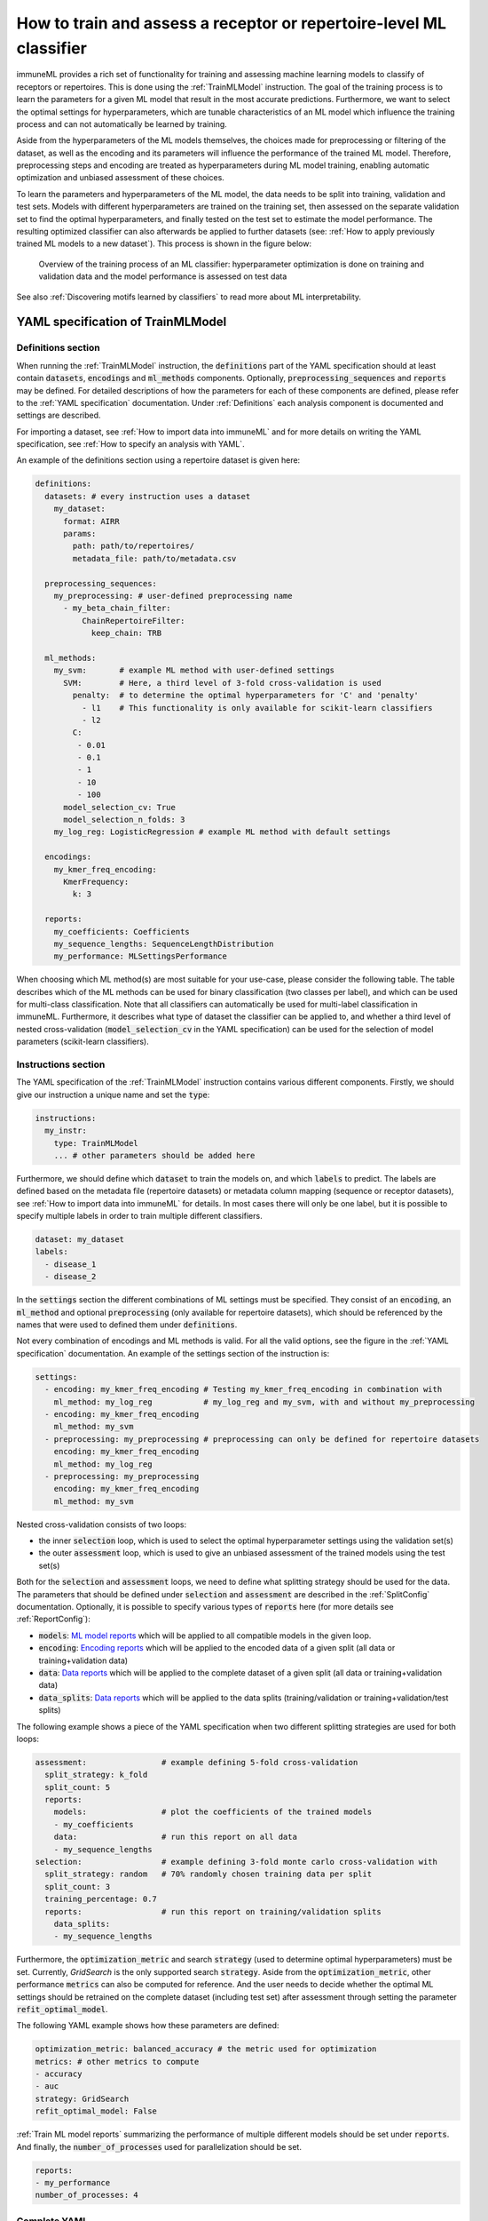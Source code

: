 How to train and assess a receptor or repertoire-level ML classifier
====================================================================

.. meta::

   :twitter:card: summary
   :twitter:site: @immuneml
   :twitter:title: immuneML: train and assess an ML classifier
   :twitter:description: See tutorials on how to train and assess an ML classifier.
   :twitter:image: https://docs.immuneml.uio.no/_images/receptor_classification_overview.png


immuneML provides a rich set of functionality for training and assessing machine learning models to classify of receptors
or repertoires. This is done using the :ref:`TrainMLModel` instruction.
The goal of the training process is to learn the parameters for a given ML model that result in the most accurate predictions.
Furthermore, we want to select the optimal settings for hyperparameters, which are tunable characteristics of an ML model which
influence the training process and can not automatically be learned by training.

Aside from the hyperparameters of the ML models themselves, the choices made for preprocessing or filtering of the dataset,
as well as the encoding and its parameters will influence the performance of the trained ML model. Therefore, preprocessing steps
and encoding are treated as hyperparameters during ML model training, enabling automatic optimization and unbiased assessment of these choices.

To learn the parameters and hyperparameters of the ML model, the data needs to be split into training, validation and test sets.
Models with different hyperparameters are trained on the training set, then assessed on the separate validation set to find
the optimal hyperparameters, and finally tested on the test set to estimate the model performance.
The resulting optimized classifier can also afterwards be applied to further datasets
(see: :ref:`How to apply previously trained ML models to a new dataset`).
This process is shown in the figure below:

.. figure:: ../_static/images/ml_process_overview.png
  :width: 50%

  Overview of the training process of an ML classifier: hyperparameter
  optimization is done on training and validation data and the model performance is
  assessed on test data

See also :ref:`Discovering motifs learned by classifiers` to read more about ML interpretability.

YAML specification of TrainMLModel
------------------------------------------------------------------

Definitions section
^^^^^^^^^^^^^^^^^^^^^^^

When running the :ref:`TrainMLModel` instruction, the :code:`definitions` part of the YAML specification should at
least contain :code:`datasets`, :code:`encodings` and :code:`ml_methods` components. Optionally, :code:`preprocessing_sequences`
and :code:`reports` may be defined. For detailed descriptions of how the parameters for each of these components are defined,
please refer to the :ref:`YAML specification` documentation. Under :ref:`Definitions` each analysis component is documented
and settings are described.

For importing a dataset, see :ref:`How to import data into immuneML` and for more details on writing the YAML specification, see :ref:`How to specify an analysis with YAML`.

An example of the definitions section using a repertoire dataset is given here:


.. highlight:: yaml
.. code-block:: yaml

  definitions:
    datasets: # every instruction uses a dataset
      my_dataset:
        format: AIRR
        params:
          path: path/to/repertoires/
          metadata_file: path/to/metadata.csv

    preprocessing_sequences:
      my_preprocessing: # user-defined preprocessing name
        - my_beta_chain_filter:
            ChainRepertoireFilter:
              keep_chain: TRB

    ml_methods:
      my_svm:       # example ML method with user-defined settings
        SVM:        # Here, a third level of 3-fold cross-validation is used
          penalty:  # to determine the optimal hyperparameters for 'C' and 'penalty'
            - l1    # This functionality is only available for scikit-learn classifiers
            - l2
          C:
           - 0.01
           - 0.1
           - 1
           - 10
           - 100
        model_selection_cv: True
        model_selection_n_folds: 3
      my_log_reg: LogisticRegression # example ML method with default settings

    encodings:
      my_kmer_freq_encoding:
        KmerFrequency:
          k: 3

    reports:
      my_coefficients: Coefficients
      my_sequence_lengths: SequenceLengthDistribution
      my_performance: MLSettingsPerformance


When choosing which ML method(s) are most suitable for your use-case, please consider the following table.
The table describes which of the ML methods can be used for binary classification (two classes per label), and which
can be used for multi-class classification. Note that all classifiers can automatically be used for multi-label classification
in immuneML.
Furthermore, it describes what type of dataset the classifier can be applied to, and whether a third level of nested cross-validation
(:code:`model_selection_cv` in the YAML specification) can be used for the selection of model parameters (scikit-learn classifiers).

.. csv-table:: ML methods properties
   :file: ../_static/files/ml_methods_properties.csv
   :header-rows: 1



Instructions section
^^^^^^^^^^^^^^^^^^^^^^^

The YAML specification of the :ref:`TrainMLModel` instruction contains various different components.
Firstly, we should give our instruction a unique name and set the :code:`type`:

.. highlight:: yaml
.. code-block:: yaml

  instructions:
    my_instr:
      type: TrainMLModel
      ... # other parameters should be added here


Furthermore, we should define which :code:`dataset` to train the models on, and which :code:`labels` to predict.
The labels are defined based on the metadata file (repertoire datasets) or metadata column mapping (sequence or receptor datasets),
see :ref:`How to import data into immuneML` for details.
In most cases there will only be one label, but it is possible to specify multiple labels in order to train
multiple different classifiers.

.. highlight:: yaml
.. code-block:: yaml

      dataset: my_dataset
      labels:
        - disease_1
        - disease_2



In the :code:`settings` section the different combinations of ML settings must be specified. They consist of
an :code:`encoding`, an :code:`ml_method` and optional :code:`preprocessing` (only available for repertoire datasets),
which should be referenced by the names that were used to defined them under :code:`definitions`.

Not every combination of encodings and ML methods is valid. For all the valid options, see the figure in the :ref:`YAML specification` documentation.
An example of the settings section of the instruction is:

.. highlight:: yaml
.. code-block:: yaml

  settings:
    - encoding: my_kmer_freq_encoding # Testing my_kmer_freq_encoding in combination with
      ml_method: my_log_reg           # my_log_reg and my_svm, with and without my_preprocessing
    - encoding: my_kmer_freq_encoding
      ml_method: my_svm
    - preprocessing: my_preprocessing # preprocessing can only be defined for repertoire datasets
      encoding: my_kmer_freq_encoding
      ml_method: my_log_reg
    - preprocessing: my_preprocessing
      encoding: my_kmer_freq_encoding
      ml_method: my_svm

Nested cross-validation consists of two loops:

- the inner :code:`selection` loop, which is used to select the optimal hyperparameter settings using the validation set(s)

- the outer :code:`assessment` loop, which is used to give an unbiased assessment of the trained models using the test set(s)

Both for the :code:`selection` and :code:`assessment` loops, we need to define what splitting strategy should be used for the data.
The parameters that should be defined under :code:`selection` and :code:`assessment` are described in the :ref:`SplitConfig`
documentation.
Optionally, it is possible to specify various types of :code:`reports` here (for more details see :ref:`ReportConfig`):

- :code:`models`: `ML model reports <https://docs.immuneml.uio.no/specification.html#ml-model-reports>`_ which will be applied to all compatible models in the given loop.

- :code:`encoding`: `Encoding reports <https://docs.immuneml.uio.no/specification.html#encoding-reports>`_ which will be applied to the encoded data of a given split (all data or training+validation data)

- :code:`data`: `Data reports <https://docs.immuneml.uio.no/specification.html#data-reports>`_ which will be applied to the complete dataset of a given split (all data or training+validation data)

- :code:`data_splits`: `Data reports <https://docs.immuneml.uio.no/specification.html#data-reports>`_ which will be applied to the data splits (training/validation or training+validation/test splits)

The following example shows a piece of the YAML specification when two different splitting strategies are
used for both loops:

.. highlight:: yaml
.. code-block:: yaml

      assessment:                # example defining 5-fold cross-validation
        split_strategy: k_fold
        split_count: 5
        reports:
          models:                # plot the coefficients of the trained models
          - my_coefficients
          data:                  # run this report on all data
          - my_sequence_lengths
      selection:                 # example defining 3-fold monte carlo cross-validation with
        split_strategy: random   # 70% randomly chosen training data per split
        split_count: 3
        training_percentage: 0.7
        reports:                 # run this report on training/validation splits
          data_splits:
          - my_sequence_lengths

Furthermore, the :code:`optimization_metric` and search :code:`strategy` (used to determine optimal hyperparameters) must be set.
Currently, *GridSearch* is the only supported search :code:`strategy`. Aside from the :code:`optimization_metric`, other performance
:code:`metrics` can also be computed for reference. And the user needs to decide whether the optimal ML settings should be
retrained on the complete dataset (including test set) after assessment through setting the parameter :code:`refit_optimal_model`.

The following YAML example shows how these parameters are defined:

.. highlight:: yaml
.. code-block:: yaml

      optimization_metric: balanced_accuracy # the metric used for optimization
      metrics: # other metrics to compute
      - accuracy
      - auc
      strategy: GridSearch
      refit_optimal_model: False

:ref:`Train ML model reports` summarizing the performance of multiple different models should be set under :code:`reports`.
And finally, the :code:`number_of_processes` used for parallelization should be set.

.. highlight:: yaml
.. code-block:: yaml

      reports:
      - my_performance
      number_of_processes: 4

Complete YAML
^^^^^^^^^^^^^^^^^^^^^^^

An example of the complete YAML specification is shown here:

    .. collapse:: instructions.yaml

        .. highlight:: yaml
        .. code-block:: yaml

          definitions:
            datasets: # every instruction uses a dataset
              my_dataset:
                format: AIRR
                params:
                  path: path/to/repertoires/
                  metadata_file: path/to/metadata.csv

            preprocessing_sequences:
              my_preprocessing: # user-defined preprocessing name
                - my_beta_chain_filter:
                    ChainRepertoireFilter:
                      keep_chain: TRB

            ml_methods:
              my_svm:       # example ML method with user-defined settings
                SVM:        # Here, a third level of 3-fold cross-validation is used
                  penalty:  # to determine the optimal hyperparameters for 'C' and 'penalty'
                    - l1    # This functionality is only available for scikit-learn classifiers
                    - l2
                  C:
                   - 0.01
                   - 0.1
                   - 1
                   - 10
                   - 100
                model_selection_cv: True
                model_selection_n_folds: 3
              my_log_reg: LogisticRegression # example ML method with default settings

            encodings:
              my_kmer_freq_encoding:
                KmerFrequency:
                  k: 3

            reports:
              my_coefficients: Coefficients
              my_sequence_lengths: SequenceLengthDistribution
              my_performance: MLSettingsPerformance

          instructions:
            my_instr:
              type: TrainMLModel

              dataset: my_dataset
              labels:
              - disease_1
              - disease_2

              settings:
                - encoding: my_kmer_freq_encoding # Testing my_kmer_freq_encoding in combination with
                  ml_method: my_log_reg           # my_log_reg and my_svm, with and without my_preprocessing
                - encoding: my_kmer_freq_encoding
                  ml_method: my_svm
                - preprocessing: my_preprocessing # preprocessing can only be defined for repertoire datasets
                  encoding: my_kmer_freq_encoding
                  ml_method: my_log_reg
                - preprocessing: my_preprocessing
                  encoding: my_kmer_freq_encoding
                  ml_method: my_svm

              assessment:                # example defining 5-fold cross-validation
                split_strategy: k_fold
                split_count: 5
                reports:
                  models:                # plot the coefficients of the trained models
                  - my_coefficients
                  data:                  # run this report on all data
                  - my_sequence_lengths
              selection:                 # example defining 3-fold monte carlo cross-validation with
                split_strategy: random   # 70% randomly chosen training data per split
                split_count: 3
                training_percentage: 0.7
                reports:                 # run this report on training/validation splits
                  data_splits:
                  - my_sequence_lengths

              optimization_metric: balanced_accuracy # the metric used for optimization
              metrics: # other metrics to compute
              - accuracy
              - auc
              strategy: GridSearch
              refit_optimal_model: False
              reports:
              - my_performance
              number_of_processes: 4


Example datasets to test training ML models
------------------------------------------------------------------
Below you will find example datasets that can be used to test out the :ref:`TrainMLModel` instruction.

Repertoire dataset
^^^^^^^^^^^^^^^^^^^^^^^
An example dataset for testing out repertoire classification in immuneML is the Quickstart dataset: :download:`quickstart_data.zip <../_static/files/quickstart_data.zip>`
This is a dataset in AIRR format and can be imported as follows:

.. highlight:: yaml
.. code-block:: yaml

  definitions:
    datasets: # every instruction uses a dataset
      my_dataset:
        format: AIRR
        params:
          path: path/to/repertoires/
          metadata_file: path/to/metadata.csv

For this dataset, the :code:`label` that can be used for prediction is 'signal_disease'.


Sequence dataset
^^^^^^^^^^^^^^^^^^^^^^^
An example dataset for sequence classification of epitope GILGFVFTL can be downloaded here: :download:`sequences.tsv <../_static/files/sequences.tsv>`.
To import this dataset, use the following YAML snippet:

.. highlight:: yaml
.. code-block:: yaml

  definitions:
    datasets: # every instruction uses a dataset
      my_dataset:
        format: AIRR
        params:
          path: path/to/sequences.tsv
          is_repertoire: false
          paired: false
          metadata_column_mapping:
            epitope: epitope

For this dataset, the :code:`label` that can be used for prediction is 'epitope'.


Receptor dataset
^^^^^^^^^^^^^^^^^^^^^^^
An example dataset for receptor classification of epitope GILGFVFTL can be downloaded here: :download:`receptors.tsv <../_static/files/receptors.tsv>`
To import this dataset, use the following YAML snippet:

.. highlight:: yaml
.. code-block:: yaml

  definitions:
    datasets: # every instruction uses a dataset
      my_dataset:
        format: AIRR
        params:
          path: path/to/receptors.tsv
          is_repertoire: false
          paired: true
          receptor_chains: TRA_TRB
          metadata_column_mapping:
            epitope: epitope

For this dataset, the :code:`label` that can be used for prediction is 'epitope'.
